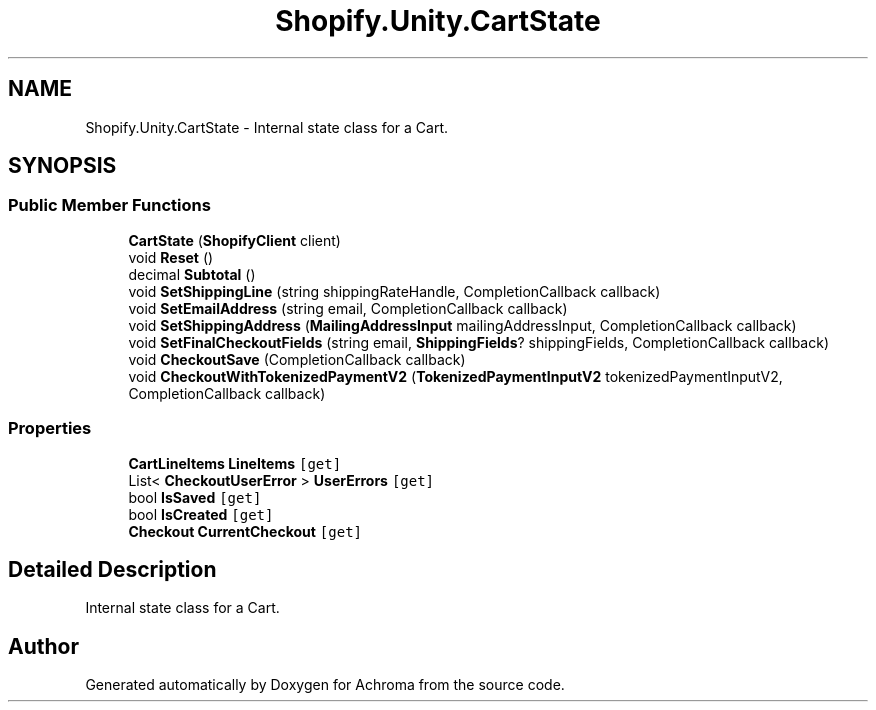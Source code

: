.TH "Shopify.Unity.CartState" 3 "Achroma" \" -*- nroff -*-
.ad l
.nh
.SH NAME
Shopify.Unity.CartState \- Internal state class for a Cart\&.  

.SH SYNOPSIS
.br
.PP
.SS "Public Member Functions"

.in +1c
.ti -1c
.RI "\fBCartState\fP (\fBShopifyClient\fP client)"
.br
.ti -1c
.RI "void \fBReset\fP ()"
.br
.ti -1c
.RI "decimal \fBSubtotal\fP ()"
.br
.ti -1c
.RI "void \fBSetShippingLine\fP (string shippingRateHandle, CompletionCallback callback)"
.br
.ti -1c
.RI "void \fBSetEmailAddress\fP (string email, CompletionCallback callback)"
.br
.ti -1c
.RI "void \fBSetShippingAddress\fP (\fBMailingAddressInput\fP mailingAddressInput, CompletionCallback callback)"
.br
.ti -1c
.RI "void \fBSetFinalCheckoutFields\fP (string email, \fBShippingFields\fP? shippingFields, CompletionCallback callback)"
.br
.ti -1c
.RI "void \fBCheckoutSave\fP (CompletionCallback callback)"
.br
.ti -1c
.RI "void \fBCheckoutWithTokenizedPaymentV2\fP (\fBTokenizedPaymentInputV2\fP tokenizedPaymentInputV2, CompletionCallback callback)"
.br
.in -1c
.SS "Properties"

.in +1c
.ti -1c
.RI "\fBCartLineItems\fP \fBLineItems\fP\fC [get]\fP"
.br
.ti -1c
.RI "List< \fBCheckoutUserError\fP > \fBUserErrors\fP\fC [get]\fP"
.br
.ti -1c
.RI "bool \fBIsSaved\fP\fC [get]\fP"
.br
.ti -1c
.RI "bool \fBIsCreated\fP\fC [get]\fP"
.br
.ti -1c
.RI "\fBCheckout\fP \fBCurrentCheckout\fP\fC [get]\fP"
.br
.in -1c
.SH "Detailed Description"
.PP 
Internal state class for a Cart\&. 

.SH "Author"
.PP 
Generated automatically by Doxygen for Achroma from the source code\&.

